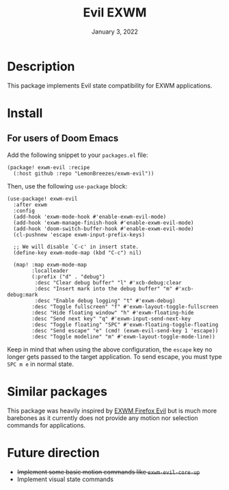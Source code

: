#+TITLE:   Evil EXWM
#+DATE:    January 3, 2022
#+SINCE:   1.0
#+STARTUP: inlineimages nofold

* Table of Contents :TOC_3:noexport:

- [[#description][Description]]
- [[#install][Install]]
  - [[#for-users-of-doom-emacs][For users of Doom Emacs]]
- [[#similar-packages][Similar packages]]
- [[#future-direction][Future direction]]

* Description

This package implements Evil state compatibility for EXWM applications.

* Install

** For users of Doom Emacs

Add the following snippet to your ~packages.el~ file:
#+begin_src elisp
(package! exwm-evil :recipe
  (:host github :repo "LemonBreezes/exwm-evil"))
#+end_src

Then, use the following ~use-package~ block:
#+begin_src elisp
(use-package! exwm-evil
  :after exwm
  :config
  (add-hook 'exwm-mode-hook #'enable-exwm-evil-mode)
  (add-hook 'exwm-manage-finish-hook #'enable-exwm-evil-mode)
  (add-hook 'doom-switch-buffer-hook #'enable-exwm-evil-mode)
  (cl-pushnew 'escape exwm-input-prefix-keys)

  ;; We will disable `C-c' in insert state.
  (define-key exwm-mode-map (kbd "C-c") nil)

  (map! :map exwm-mode-map
        :localleader
        (:prefix ("d" . "debug")
         :desc "Clear debug buffer" "l" #'xcb-debug:clear
         :desc "Insert mark into the debug buffer" "m" #'xcb-debug:mark
         :desc "Enable debug logging" "t" #'exwm-debug)
        :desc "Toggle fullscreen" "f" #'exwm-layout-toggle-fullscreen
        :desc "Hide floating window" "h" #'exwm-floating-hide
        :desc "Send next key" "q" #'exwm-input-send-next-key
        :desc "Toggle floating" "SPC" #'exwm-floating-toggle-floating
        :desc "Send escape" "e" (cmd! (exwm-evil-send-key 1 'escape))
        :desc "Toggle modeline" "m" #'exwm-layout-toggle-mode-line))
#+end_src

Keep in mind that when using the above configuration, the ~escape~ key no longer
gets passed to the target application. To send escape, you must type
~SPC m e~ in normal state.

* Similar packages

This package was heavily inspired by [[https://github.com/walseb/exwm-firefox-evil][EXWM Firefox Evil]] but is much more
barebones as it currently does not provide any motion nor selection commands for
applications.

* Future direction

- +Implement some basic motion commands like ~exwm-evil-core-up~+
- Implement visual state commands

